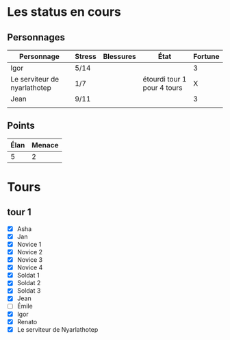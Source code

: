 * Les status en cours

** Personnages

| Personnage                   | Stress | Blessures | État                        | Fortune |
|------------------------------+--------+-----------+-----------------------------+---------|
| Igor                         | 5/14   |           |                             |       3 |
| Le serviteur de nyarlathotep | 1/7    |           | étourdi tour 1 pour 4 tours |       X |
| Jean                         | 9/11   |           |                             |       3 |
|                              |        |           |                             |         |

** Points

| Élan | Menace |
|------+--------|
|    5 |      2 |

* Tours

** tour 1

- [X] Asha
- [X] Jan
- [X] Novice 1
- [X] Novice 2
- [X] Novice 3
- [X] Novice 4
- [X] Soldat 1
- [X] Soldat 2
- [X] Soldat 3
- [X] Jean
- [ ] Émile
- [X] Igor
- [X] Renato
- [X] Le serviteur de Nyarlathotep
